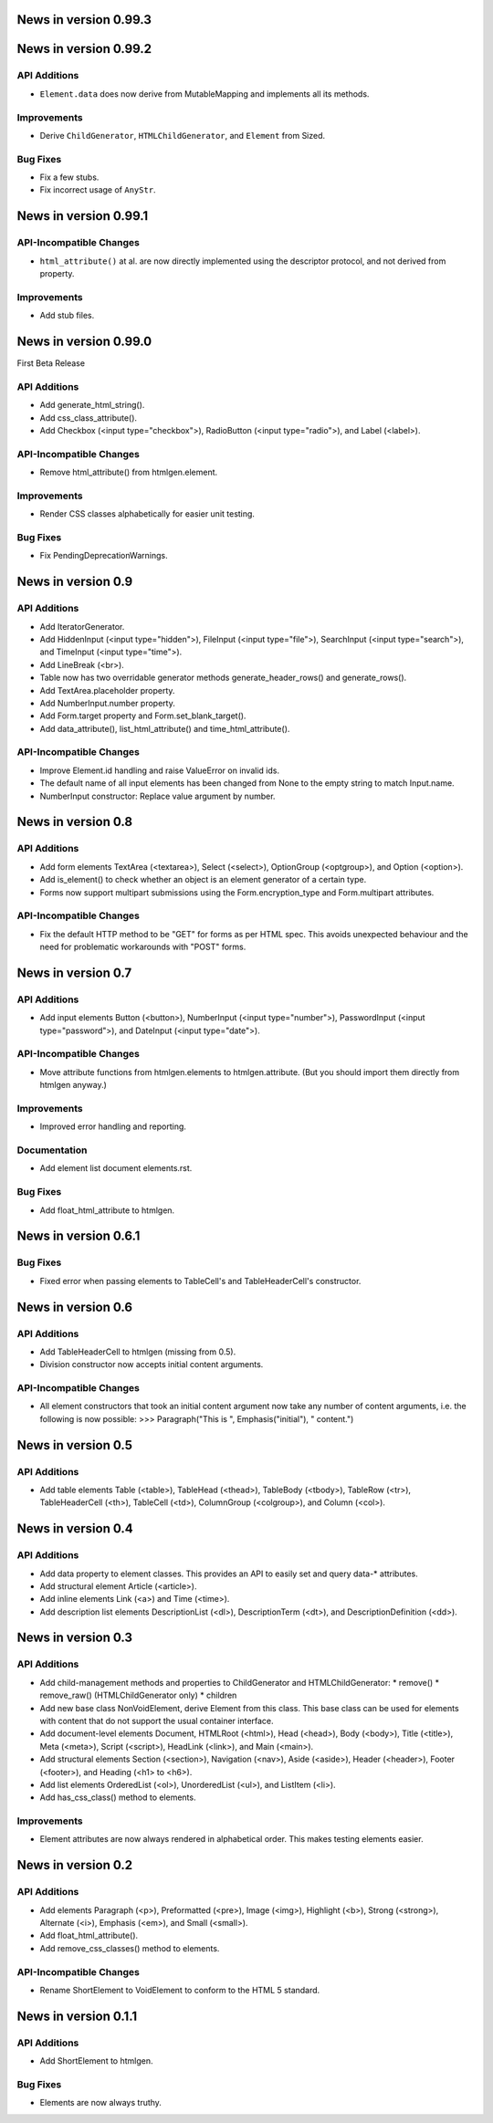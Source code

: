 News in version 0.99.3
======================

News in version 0.99.2
======================

API Additions
-------------

* ``Element.data`` does now derive from MutableMapping and implements all its
  methods.

Improvements
------------

* Derive ``ChildGenerator``, ``HTMLChildGenerator``, and ``Element`` from
  Sized.

Bug Fixes
---------

* Fix a few stubs.
* Fix incorrect usage of ``AnyStr``.

News in version 0.99.1
======================

API-Incompatible Changes
------------------------

* ``html_attribute()`` at al. are now directly implemented using the descriptor
  protocol, and not derived from property.

Improvements
------------

* Add stub files.

News in version 0.99.0
======================

First Beta Release

API Additions
-------------

* Add generate_html_string().
* Add css_class_attribute().
* Add Checkbox (<input type="checkbox">), RadioButton (<input type="radio">),
  and Label (<label>).

API-Incompatible Changes
------------------------

* Remove html_attribute() from htmlgen.element.

Improvements
------------

* Render CSS classes alphabetically for easier unit testing.

Bug Fixes
---------

* Fix PendingDeprecationWarnings.

News in version 0.9
===================

API Additions
-------------

* Add IteratorGenerator.
* Add HiddenInput (<input type="hidden">), FileInput (<input type="file">),
  SearchInput (<input type="search">), and TimeInput (<input type="time">).
* Add LineBreak (<br>).
* Table now has two overridable generator methods generate_header_rows() and
  generate_rows().
* Add TextArea.placeholder property.
* Add NumberInput.number property.
* Add Form.target property and Form.set_blank_target().
* Add data_attribute(), list_html_attribute() and time_html_attribute().

API-Incompatible Changes
------------------------

* Improve Element.id handling and raise ValueError on invalid ids.
* The default name of all input elements has been changed from None to the
  empty string to match Input.name.
* NumberInput constructor: Replace value argument by number.

News in version 0.8
===================

API Additions
-------------

* Add form elements TextArea (<textarea>), Select (<select>), OptionGroup
  (<optgroup>), and Option (<option>).
* Add is_element() to check whether an object is an element generator of
  a certain type.
* Forms now support multipart submissions using the Form.encryption_type and
  Form.multipart attributes.

API-Incompatible Changes
------------------------

* Fix the default HTTP method to be "GET" for forms as per HTML spec. This
  avoids unexpected behaviour and the need for problematic workarounds
  with "POST" forms.

News in version 0.7
===================

API Additions
-------------

* Add input elements Button (<button>), NumberInput (<input type="number">),
  PasswordInput (<input type="password">), and DateInput (<input
  type="date">).

API-Incompatible Changes
------------------------

* Move attribute functions from htmlgen.elements to htmlgen.attribute.
  (But you should import them directly from htmlgen anyway.)

Improvements
------------

* Improved error handling and reporting.

Documentation
-------------

* Add element list document elements.rst.

Bug Fixes
---------

* Add float_html_attribute to htmlgen.

News in version 0.6.1
=====================

Bug Fixes
---------

* Fixed error when passing elements to TableCell's and TableHeaderCell's
  constructor.

News in version 0.6
===================

API Additions
-------------

* Add TableHeaderCell to htmlgen (missing from 0.5).
* Division constructor now accepts initial content arguments.

API-Incompatible Changes
------------------------

* All element constructors that took an initial content argument now take
  any number of content arguments, i.e. the following is now possible:
  >>> Paragraph("This is ", Emphasis("initial"), " content.")

News in version 0.5
===================

API Additions
-------------

* Add table elements Table (<table>), TableHead (<thead>),
  TableBody (<tbody>), TableRow (<tr>), TableHeaderCell (<th>),
  TableCell (<td>), ColumnGroup (<colgroup>), and Column (<col>).

News in version 0.4
===================

API Additions
-------------

* Add data property to element classes. This provides an API to
  easily set and query data-* attributes.
* Add structural element Article (<article>).
* Add inline elements Link (<a>) and Time (<time>).
* Add description list elements DescriptionList (<dl>),
  DescriptionTerm (<dt>), and DescriptionDefinition (<dd>).

News in version 0.3
===================

API Additions
-------------

* Add child-management methods and properties to ChildGenerator and
  HTMLChildGenerator:
  * remove()
  * remove_raw() (HTMLChildGenerator only)
  * children
* Add new base class NonVoidElement, derive Element from this class.
  This base class can be used for elements with content that do not
  support the usual container interface.
* Add document-level elements Document, HTMLRoot (<html>), Head (<head>),
  Body (<body>), Title (<title>), Meta (<meta>), Script (<script>),
  HeadLink (<link>), and Main (<main>).
* Add structural elements Section (<section>), Navigation (<nav>),
  Aside (<aside>), Header (<header>), Footer (<footer>), and Heading
  (<h1> to <h6>).
* Add list elements OrderedList (<ol>), UnorderedList (<ul>), and
  ListItem (<li>).
* Add has_css_class() method to elements.

Improvements
------------

* Element attributes are now always rendered in alphabetical order. This
  makes testing elements easier.

News in version 0.2
===================

API Additions
-------------

* Add elements Paragraph (<p>), Preformatted (<pre>), Image (<img>),
  Highlight (<b>), Strong (<strong>), Alternate (<i>), Emphasis (<em>),
  and Small (<small>).
* Add float_html_attribute().
* Add remove_css_classes() method to elements.

API-Incompatible Changes
------------------------

* Rename ShortElement to VoidElement to conform to the HTML 5 standard.

News in version 0.1.1
=====================

API Additions
-------------

* Add ShortElement to htmlgen.

Bug Fixes
---------

* Elements are now always truthy.

